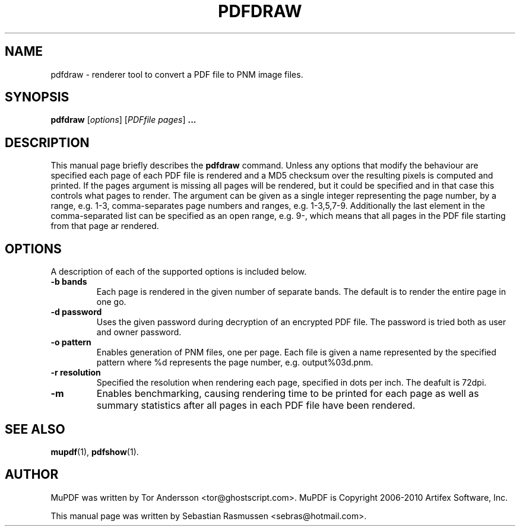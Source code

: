 .TH PDFDRAW 1 "March 21, 2010"
.\" Please adjust this date whenever revising the manpage.
.SH NAME
pdfdraw \- renderer tool to convert a PDF file to PNM image files.
.SH SYNOPSIS
.B pdfdraw
.RI [ options ]
.RI [ PDFfile\ pages ]
.B ...
.SH DESCRIPTION
This manual page briefly describes the
.B pdfdraw
command. Unless any options that modify the behaviour are specified each
page of each PDF file is rendered and a MD5 checksum over the resulting
pixels is computed and printed. If the
.RI pages
argument is missing all pages will be rendered, but it could be specified
and in that case this controls what pages to render. The argument can be
given as a single integer representing the page number, by a range, e.g.
1-3, comma-separates page numbers and ranges, e.g. 1-3,5,7-9. Additionally
the last element in the comma-separated list can be specified as an open
range, e.g. 9-, which means that all pages in the PDF file starting from
that page ar rendered.
.PP
.SH OPTIONS
A description of each of the supported options is included below.
.TP
.B \-b bands
Each page is rendered in the given number of separate bands. The default is
to render the entire page in one go.
.TP
.B \-d password
Uses the given password during decryption of an encrypted PDF file.
The password is tried both as user and owner password.
.TP
.B \-o pattern
Enables generation of PNM files, one per page. Each file is given a name
represented by the specified pattern where %d represents the page number,
e.g. output%03d.pnm.
.TP
.B \-r resolution
Specified the resolution when rendering each page, specified in dots per
inch. The deafult is 72dpi.
.TP
.B \-m
Enables benchmarking, causing rendering time to be printed for each page as
well as summary statistics after all pages in each PDF file have been
rendered.
.SH SEE ALSO
.BR mupdf (1),
.BR pdfshow (1).
.SH AUTHOR
MuPDF was written by Tor Andersson <tor@ghostscript.com>.
MuPDF is Copyright 2006-2010 Artifex Software, Inc.
.PP
This manual page was written by Sebastian Rasmussen <sebras@hotmail.com>.
